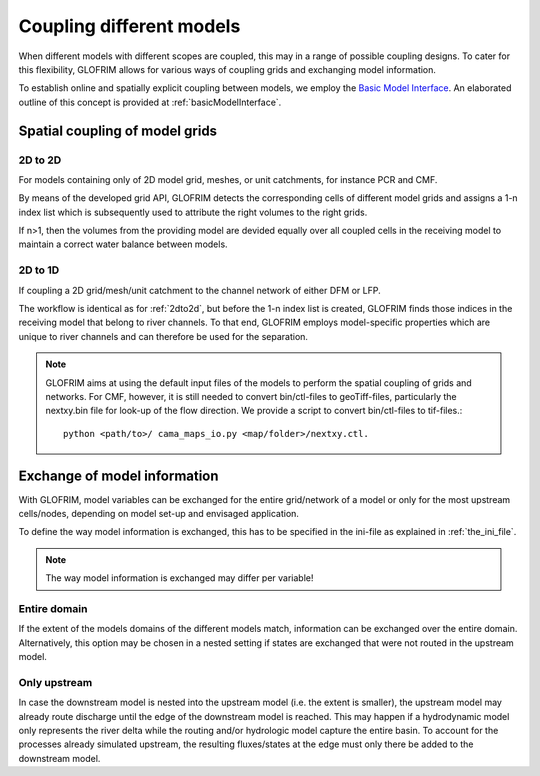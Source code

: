 .. _gridCoupling:

*******************************
Coupling different models
*******************************
When different models with different scopes are coupled, this may in a range of possible coupling
designs. To cater for this flexibility, GLOFRIM allows for various ways of coupling grids and exchanging
model information.

To establish online and spatially explicit coupling between models, we employ the `Basic Model Interface <https://csdms.colorado.edu/wiki/BMI_Description>`_.
An elaborated outline of this concept is provided at :ref:`basicModelInterface`.

Spatial coupling of model grids
===============================

.. _2dto2d:

2D to 2D
--------
For models containing only of 2D model grid, meshes, or unit catchments, for instance PCR and CMF.

By means of the developed grid API, GLOFRIM detects the corresponding cells of different model grids and
assigns a 1-n index list which is subsequently used to attribute the right volumes to the right grids.

If n>1, then the volumes from the providing model are devided equally over all coupled cells in the receiving model
to maintain a correct water balance between models.

2D to 1D
--------
If coupling a 2D grid/mesh/unit catchment to the channel network of either DFM or LFP.

The workflow is identical as for :ref:`2dto2d`, but before the 1-n index list is created, GLOFRIM finds those indices in the 
receiving model that belong to river channels. To that end, GLOFRIM employs model-specific properties which are unique to river
channels and can therefore be used for the separation.

.. note::
    GLOFRIM aims at using the default input files of the models to perform the spatial coupling of grids and networks. For
    CMF, however, it is still needed to convert bin/ctl-files to geoTiff-files, particularly the nextxy.bin file for look-up of
    the flow direction.
    We provide a script to convert bin/ctl-files to tif-files.::
        python <path/to>/ cama_maps_io.py <map/folder>/nextxy.ctl. 

Exchange of model information
=============================

.. todo::
    Insert figures for illustration

With GLOFRIM, model variables can be exchanged for the entire grid/network of a model or only for the most upstream
cells/nodes, depending on model set-up and envisaged application.

To define the way model information is exchanged, this has to be specified in the ini-file as explained in :ref:`the_ini_file`.

.. note::
    The way model information is exchanged may differ per variable!

Entire domain
-------------
If the extent of the models domains of the different models match, information can be exchanged over the entire domain.
Alternatively, this option may be chosen in a nested setting if states are exchanged that were not routed in the upstream model.

Only upstream
-------------
In case the downstream model is nested into the upstream model (i.e. the extent is smaller), the upstream model
may already route discharge until the edge of the downstream model is reached.
This may happen if a hydrodynamic model only represents the river delta while the routing and/or hydrologic model capture
the entire basin.
To account for the processes already simulated upstream, the resulting fluxes/states at the edge must only there be added
to the downstream model.





